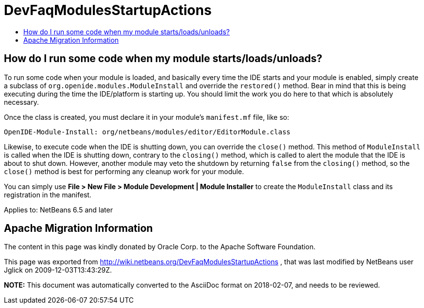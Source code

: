 // 
//     Licensed to the Apache Software Foundation (ASF) under one
//     or more contributor license agreements.  See the NOTICE file
//     distributed with this work for additional information
//     regarding copyright ownership.  The ASF licenses this file
//     to you under the Apache License, Version 2.0 (the
//     "License"); you may not use this file except in compliance
//     with the License.  You may obtain a copy of the License at
// 
//       http://www.apache.org/licenses/LICENSE-2.0
// 
//     Unless required by applicable law or agreed to in writing,
//     software distributed under the License is distributed on an
//     "AS IS" BASIS, WITHOUT WARRANTIES OR CONDITIONS OF ANY
//     KIND, either express or implied.  See the License for the
//     specific language governing permissions and limitations
//     under the License.
//

= DevFaqModulesStartupActions
:jbake-type: wiki
:jbake-tags: wiki, devfaq, needsreview
:jbake-status: published
:keywords: Apache NetBeans wiki DevFaqModulesStartupActions
:description: Apache NetBeans wiki DevFaqModulesStartupActions
:toc: left
:toc-title:
:syntax: true

== How do I run some code when my module starts/loads/unloads?

To run some code when your module is loaded, and basically every time the IDE starts and your module is enabled, simply create a subclass of `org.openide.modules.ModuleInstall` and override the `restored()` method. Bear in mind that this is being executing during the time the IDE/platform is starting up. You should limit the work you do here to that which is absolutely necessary.

Once the class is created, you must declare it in your module's `manifest.mf` file, like so:

[source,java]
----

OpenIDE-Module-Install: org/netbeans/modules/editor/EditorModule.class
----

Likewise, to execute code when the IDE is shutting down, you can override the `close()` method. This method of `ModuleInstall` is called when the IDE is shutting down, contrary to the `closing()` method, which is called to alert the module that the IDE is about to shut down. However, another module may veto the shutdown by returning `false` from the `closing()` method, so the `close()` method is best for performing any cleanup work for your module.

You can simply use *File > New File > Module Development | Module Installer* to create the `ModuleInstall` class and its registration in the manifest.


Applies to: NetBeans 6.5 and later

== Apache Migration Information

The content in this page was kindly donated by Oracle Corp. to the
Apache Software Foundation.

This page was exported from link:http://wiki.netbeans.org/DevFaqModulesStartupActions[http://wiki.netbeans.org/DevFaqModulesStartupActions] , 
that was last modified by NetBeans user Jglick 
on 2009-12-03T13:43:29Z.


*NOTE:* This document was automatically converted to the AsciiDoc format on 2018-02-07, and needs to be reviewed.
